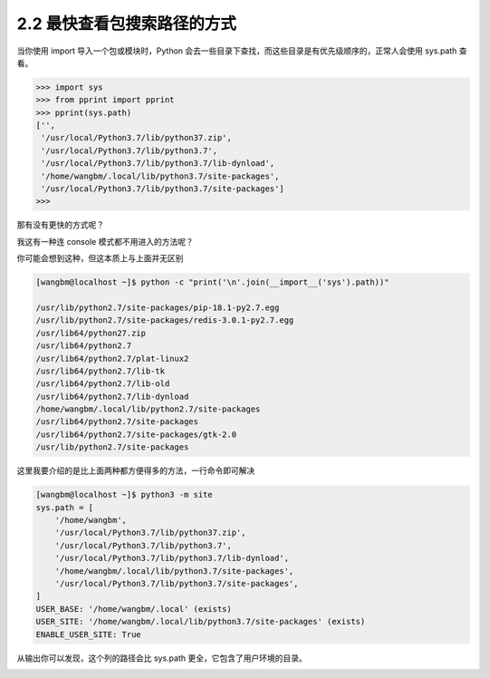 2.2 最快查看包搜索路径的方式
============================

|image0|

当你使用 import 导入一个包或模块时，Python
会去一些目录下查找，而这些目录是有优先级顺序的，正常人会使用 sys.path
查看。

.. code:: python

   >>> import sys
   >>> from pprint import pprint   
   >>> pprint(sys.path)
   ['',
    '/usr/local/Python3.7/lib/python37.zip',
    '/usr/local/Python3.7/lib/python3.7',
    '/usr/local/Python3.7/lib/python3.7/lib-dynload',
    '/home/wangbm/.local/lib/python3.7/site-packages',
    '/usr/local/Python3.7/lib/python3.7/site-packages']
   >>> 

那有没有更快的方式呢？

我这有一种连 console 模式都不用进入的方法呢？

你可能会想到这种，但这本质上与上面并无区别

.. code:: python

   [wangbm@localhost ~]$ python -c "print('\n'.join(__import__('sys').path))"

   /usr/lib/python2.7/site-packages/pip-18.1-py2.7.egg
   /usr/lib/python2.7/site-packages/redis-3.0.1-py2.7.egg
   /usr/lib64/python27.zip
   /usr/lib64/python2.7
   /usr/lib64/python2.7/plat-linux2
   /usr/lib64/python2.7/lib-tk
   /usr/lib64/python2.7/lib-old
   /usr/lib64/python2.7/lib-dynload
   /home/wangbm/.local/lib/python2.7/site-packages
   /usr/lib64/python2.7/site-packages
   /usr/lib64/python2.7/site-packages/gtk-2.0
   /usr/lib/python2.7/site-packages

这里我要介绍的是比上面两种都方便得多的方法，一行命令即可解决

.. code:: shell

   [wangbm@localhost ~]$ python3 -m site
   sys.path = [
       '/home/wangbm',
       '/usr/local/Python3.7/lib/python37.zip',
       '/usr/local/Python3.7/lib/python3.7',
       '/usr/local/Python3.7/lib/python3.7/lib-dynload',
       '/home/wangbm/.local/lib/python3.7/site-packages',
       '/usr/local/Python3.7/lib/python3.7/site-packages',
   ]
   USER_BASE: '/home/wangbm/.local' (exists)
   USER_SITE: '/home/wangbm/.local/lib/python3.7/site-packages' (exists)
   ENABLE_USER_SITE: True

从输出你可以发现，这个列的路径会比 sys.path
更全，它包含了用户环境的目录。

|image1|

.. |image0| image:: http://image.iswbm.com/20200804124133.png
.. |image1| image:: http://image.iswbm.com/20200607174235.png

